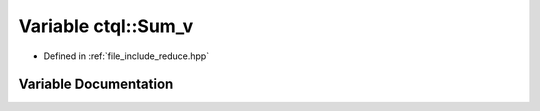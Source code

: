 .. _exhale_variable_reduce_8hpp_1a051256625001aa3b8da2c9127c602206:

Variable ctql::Sum_v
====================

- Defined in :ref:`file_include_reduce.hpp`


Variable Documentation
----------------------


.. doxygenvariable:: ctql::Sum_v
   :project: ctql